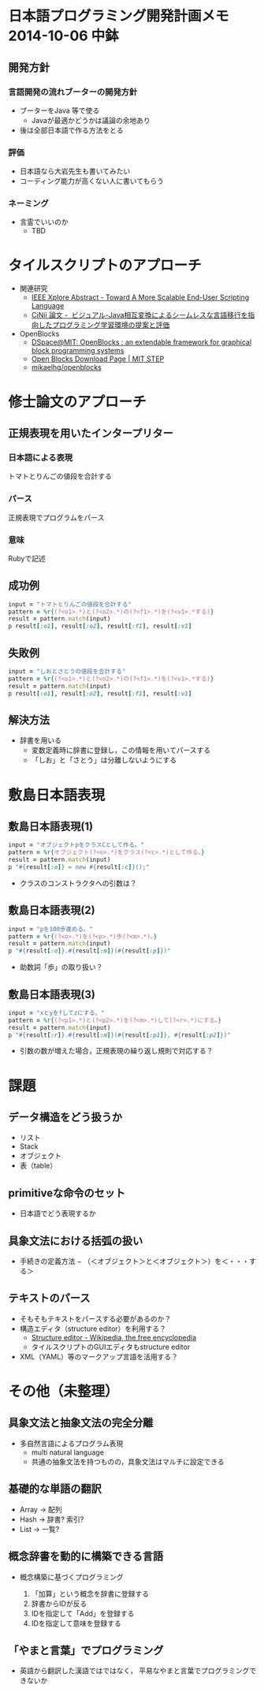 * 日本語プログラミング開発計画メモ 2014-10-06 中鉢
** 開発方針
*** 言語開発の流れブーターの開発方針
   - ブーターをJava 等で使る
     - Javaが最適かどうかは議論の余地あり
   - 後は全部日本語で作る方法をとる

*** 評価
   - 日本語なら大岩先生も書いてみたい
   - コーディング能力が高くない人に書いてもらう

*** ネーミング
   - 言霊でいいのか
     - TBD

* タイルスクリプトのアプローチ

- 関連研究
  - [[http://ieeexplore.ieee.org/xpl/articleDetails.jsp?reload=true&arnumber=4459482][IEEE Xplore Abstract - Toward A More Scalable End-User Scripting Language]]
  - [[http://ci.nii.ac.jp/naid/110009660234][CiNii 論文 -  ビジュアル-Java相互変換によるシームレスな言語移行を指向したプログラミング学習環境の提案と評価]]

- OpenBlocks
  - [[http://dspace.mit.edu/handle/1721.1/41550][DSpace@MIT: OpenBlocks : an extendable framework for graphical block programming systems]]
  - [[http://education.mit.edu/openblocks][Open Blocks Download Page | MIT STEP]]
  - [[https://github.com/mikaelhg/openblocks][mikaelhg/openblocks]]

* 修士論文のアプローチ
** 正規表現を用いたインタープリター

*** 日本語による表現
トマトとりんごの値段を合計する

*** パース
正規表現でプログラムをパース

*** 意味
Rubyで記述

** 成功例

#+begin_src ruby
input = "トマトとりんごの値段を合計する"
pattern = %r{(?<o1>.*)と(?<o2>.*)の(?<f1>.*)を(?<v1>.*する)}
result = pattern.match(input)
p result[:o1], result[:o2], result[:f1], result[:v1]
#+end_src

#+RESULTS:
| トマト | りんご | 値段 | 合計する |

** 失敗例

#+begin_src ruby
input = "しおとさとうの値段を合計する"
pattern = %r{(?<o1>.*)と(?<o2>.*)の(?<f1>.*)を(?<v1>.*する)}
result = pattern.match(input)
p result[:o1], result[:o2], result[:f1], result[:v1]
#+end_src

#+RESULTS:
| しおとさ | う | 値段 | 合計する |

** 解決方法
   - 辞書を用いる
     - 変数定義時に辞書に登録し，この情報を用いてパースする
     - 「しお」と「さとう」は分離しないようにする


* 敷島日本語表現
** 敷島日本語表現(1)

#+begin_src ruby
input = "オブジェクトpをクラスCとして作る。"
pattern = %r{オブジェクト(?<o>.*)をクラス(?<c>.*)として作る。}
result = pattern.match(input)
p "#{result[:o]} = new #{result[:c]}();"
#+end_src

#+RESULTS:
: p = new C();

   - クラスのコンストラクタへの引数は？

** 敷島日本語表現(2)

#+begin_src ruby
input = "pを100歩進める。"
pattern = %r{(?<o>.*)を(?<p>.*)歩(?<m>.*)。}
result = pattern.match(input)
p "#{result[:o]}.#{result[:m]}(#{result[:p]})"
#+end_src

#+RESULTS:
: p.進める(100)

   - 助数詞「歩」の取り扱い？

** 敷島日本語表現(3)

#+begin_src ruby
input = "xとyをfしてzにする。"
pattern = %r{(?<p1>.*)と(?<p2>.*)を(?<m>.*)して(?<r>.*)にする。}
result = pattern.match(input)
p "#{result[:r]}.#{result[:m]}(#{result[:p1]}, #{result[:p2]})"
#+end_src

#+RESULTS:
: z.f(x, y)

   - 引数の数が増えた場合，正規表現の繰り返し規則で対応する？

* 課題
** データ構造をどう扱うか
   - リスト
   - Stack
   - オブジェクト
   - 表（table）

** primitiveな命令のセット
   - 日本語でどう表現するか

** 具象文法における括弧の扱い
  - 手続きの定義方法
    − （＜オブジェクト＞と＜オブジェクト＞）を＜・・・する＞

** テキストのパース
   - そもそもテキストをパースする必要があるのか？
   - 構造エディタ（structure editor）を利用する？
     - [[http://en.wikipedia.org/wiki/Structure_editor][Structure editor - Wikipedia, the free encyclopedia]]
     - タイルスクリプトのGUIエディタもstructure editor
   - XML（YAML）等のマークアップ言語を活用する？

* その他（未整理）
** 具象文法と抽象文法の完全分離
   - 多自然言語によるプログラム表現
     - multi natural language
     - 共通の抽象文法を持つものの，具象文法はマルチに設定できる

** 基礎的な単語の翻訳
   - Array -> 配列
   - Hash -> 辞書? 索引?
   - List -> 一覧?

** 概念辞書を動的に構築できる言語
   - 概念構築に基づくプログラミング

     1. 「加算」という概念を辞書に登録する
     2. 辞書からIDが反る
     3. IDを指定して「Add」を登録する
     4. IDを指定して意味を登録する

** 「やまと言葉」でプログラミング
   - 英語から翻訳した漢語ではではなく，
     平易なやまと言葉でプログラミングできないか


